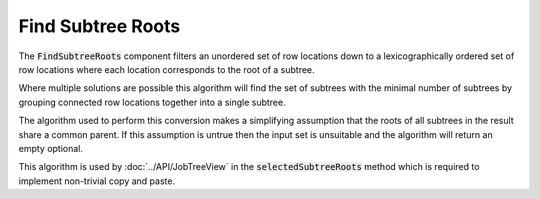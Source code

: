 .. _FindSubtreeRoots:

==================
Find Subtree Roots
==================

The :code:`FindSubtreeRoots` component filters an unordered set of row locations down to a
lexicographically ordered set of row locations where each location corresponds to the root
of a subtree.


.. image::  ../../images/find_subtree_roots.svg
   :align: center
   :width: 800px

Where multiple solutions are possible this algorithm will find the set of subtrees with
the minimal number of subtrees by grouping connected row locations together into a
single subtree.

The algorithm used to perform this conversion makes a simplifying assumption that the roots of all
subtrees in the result share a common parent. If this assumption is untrue then the input set
is unsuitable and the algorithm will return an empty optional.

.. image::  ../../images/subtree_fail.svg
   :align: center
   :width: 800px


This algorithm is used by :doc:`../API/JobTreeView` in the :code:`selectedSubtreeRoots` method which is
required to implement non-trivial copy and paste.
